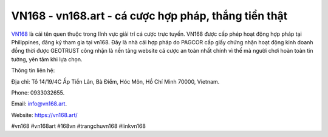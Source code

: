 VN168 - vn168.art - cá cược hợp pháp, thắng tiền thật
===================================

`VN168 <https://vn168.art/>`_ là cái tên quen thuộc trong lĩnh vực giải trí cá cược trực tuyến. VN168 được cấp phép hoạt động hợp pháp tại Philippines, đăng ký tham gia tại vn168. Đây là nhà cái hợp pháp do PAGCOR cấp  giấy chứng nhận hoạt động kinh doanh đồng thời được GEOTRUST công nhận là nền tảng website cá cược an toàn nhất chính vì thế mà người chơi hoàn toàn tin tưởng, yên tâm khi lựa chọn.

Thông tin liên hệ: 

Địa chỉ: Tổ 14/19/4C Ấp Tiền Lân, Bà Điểm, Hóc Môn, Hồ Chí Minh 70000, Vietnam. 

Phone: 0933032655. 

Email: info@vn168.art. 

Website: https://vn168.art/

#vn168 #vn168art #168vn #trangchuvn168 #linkvn168
